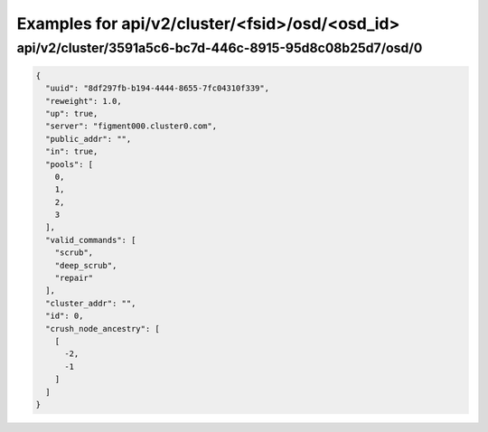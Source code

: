 Examples for api/v2/cluster/<fsid>/osd/<osd_id>
===============================================

api/v2/cluster/3591a5c6-bc7d-446c-8915-95d8c08b25d7/osd/0
---------------------------------------------------------

.. code-block:: json

   {
     "uuid": "8df297fb-b194-4444-8655-7fc04310f339", 
     "reweight": 1.0, 
     "up": true, 
     "server": "figment000.cluster0.com", 
     "public_addr": "", 
     "in": true, 
     "pools": [
       0, 
       1, 
       2, 
       3
     ], 
     "valid_commands": [
       "scrub", 
       "deep_scrub", 
       "repair"
     ], 
     "cluster_addr": "", 
     "id": 0, 
     "crush_node_ancestry": [
       [
         -2, 
         -1
       ]
     ]
   }

